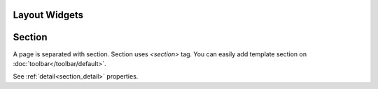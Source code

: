 Layout Widgets
==================

Section
==============================
.. image:: /_static/widgets/section.png

A page is separated with section. Section uses *<section>* tag.
You can easily add template section on :doc:`toolbar</toolbar/default>`.

See :ref:`detail<section_detail>` properties.
